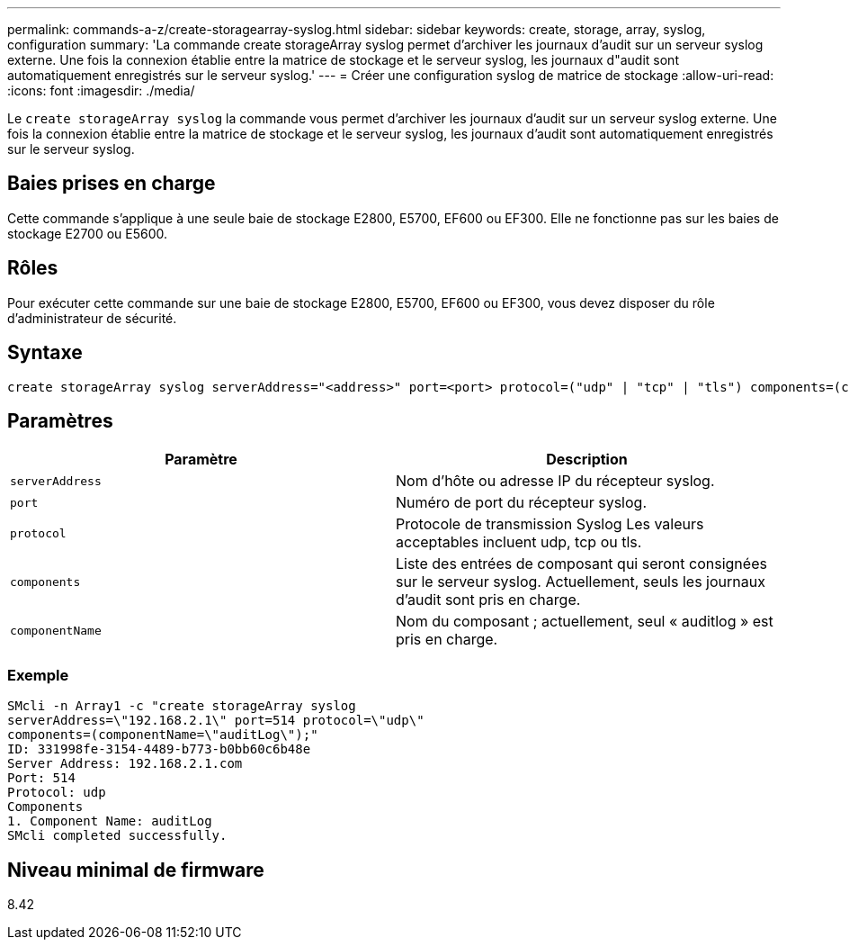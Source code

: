 ---
permalink: commands-a-z/create-storagearray-syslog.html 
sidebar: sidebar 
keywords: create, storage, array, syslog, configuration 
summary: 'La commande create storageArray syslog permet d’archiver les journaux d’audit sur un serveur syslog externe. Une fois la connexion établie entre la matrice de stockage et le serveur syslog, les journaux d"audit sont automatiquement enregistrés sur le serveur syslog.' 
---
= Créer une configuration syslog de matrice de stockage
:allow-uri-read: 
:icons: font
:imagesdir: ./media/


[role="lead"]
Le `create storageArray syslog` la commande vous permet d'archiver les journaux d'audit sur un serveur syslog externe. Une fois la connexion établie entre la matrice de stockage et le serveur syslog, les journaux d'audit sont automatiquement enregistrés sur le serveur syslog.



== Baies prises en charge

Cette commande s'applique à une seule baie de stockage E2800, E5700, EF600 ou EF300. Elle ne fonctionne pas sur les baies de stockage E2700 ou E5600.



== Rôles

Pour exécuter cette commande sur une baie de stockage E2800, E5700, EF600 ou EF300, vous devez disposer du rôle d'administrateur de sécurité.



== Syntaxe

[listing]
----

create storageArray syslog serverAddress="<address>" port=<port> protocol=("udp" | "tcp" | "tls") components=(componentName=("auditLog") ...)
----


== Paramètres

|===
| Paramètre | Description 


 a| 
`serverAddress`
 a| 
Nom d'hôte ou adresse IP du récepteur syslog.



 a| 
`port`
 a| 
Numéro de port du récepteur syslog.



 a| 
`protocol`
 a| 
Protocole de transmission Syslog Les valeurs acceptables incluent udp, tcp ou tls.



 a| 
`components`
 a| 
Liste des entrées de composant qui seront consignées sur le serveur syslog. Actuellement, seuls les journaux d'audit sont pris en charge.



 a| 
`componentName`
 a| 
Nom du composant ; actuellement, seul « auditlog » est pris en charge.

|===


=== Exemple

[listing]
----
SMcli -n Array1 -c "create storageArray syslog
serverAddress=\"192.168.2.1\" port=514 protocol=\"udp\"
components=(componentName=\"auditLog\");"
ID: 331998fe-3154-4489-b773-b0bb60c6b48e
Server Address: 192.168.2.1.com
Port: 514
Protocol: udp
Components
1. Component Name: auditLog
SMcli completed successfully.
----


== Niveau minimal de firmware

8.42
